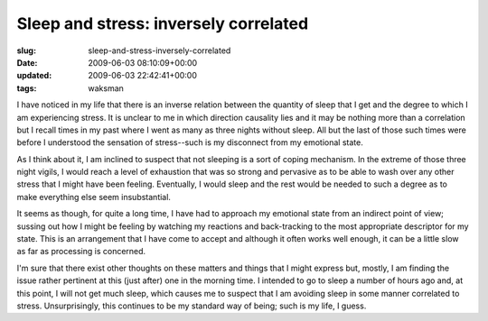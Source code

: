 Sleep and stress: inversely correlated
======================================

:slug: sleep-and-stress-inversely-correlated
:date: 2009-06-03 08:10:09+00:00
:updated: 2009-06-03 22:42:41+00:00
:tags: waksman

I have noticed in my life that there is an inverse relation between the
quantity of sleep that I get and the degree to which I am experiencing
stress. It is unclear to me in which direction causality lies and it may
be nothing more than a correlation but I recall times in my past where I
went as many as three nights without sleep. All but the last of those
such times were before I understood the sensation of stress--such is my
disconnect from my emotional state.

As I think about it, I am inclined to suspect that not sleeping is a
sort of coping mechanism. In the extreme of those three night vigils, I
would reach a level of exhaustion that was so strong and pervasive as to
be able to wash over any other stress that I might have been feeling.
Eventually, I would sleep and the rest would be needed to such a degree
as to make everything else seem insubstantial.

It seems as though, for quite a long time, I have had to approach my
emotional state from an indirect point of view; sussing out how I might
be feeling by watching my reactions and back-tracking to the most
appropriate descriptor for my state. This is an arrangement that I have
come to accept and although it often works well enough, it can be a
little slow as far as processing is concerned.

I'm sure that there exist other thoughts on these matters and things
that I might express but, mostly, I am finding the issue rather
pertinent at this (just after) one in the morning time. I intended to go
to sleep a number of hours ago and, at this point, I will not get much
sleep, which causes me to suspect that I am avoiding sleep in some
manner correlated to stress. Unsurprisingly, this continues to be my
standard way of being; such is my life, I guess.
